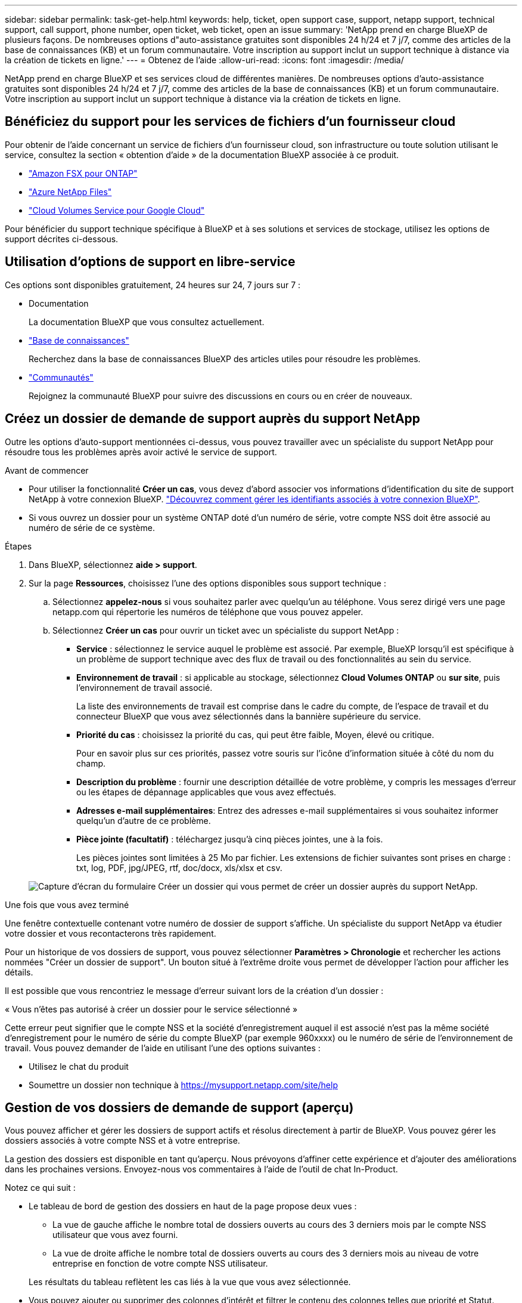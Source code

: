 ---
sidebar: sidebar 
permalink: task-get-help.html 
keywords: help, ticket, open support case, support, netapp support, technical support, call support, phone number, open ticket, web ticket, open an issue 
summary: 'NetApp prend en charge BlueXP de plusieurs façons. De nombreuses options d"auto-assistance gratuites sont disponibles 24 h/24 et 7 j/7, comme des articles de la base de connaissances (KB) et un forum communautaire. Votre inscription au support inclut un support technique à distance via la création de tickets en ligne.' 
---
= Obtenez de l'aide
:allow-uri-read: 
:icons: font
:imagesdir: /media/


[role="lead"]
NetApp prend en charge BlueXP et ses services cloud de différentes manières. De nombreuses options d'auto-assistance gratuites sont disponibles 24 h/24 et 7 j/7, comme des articles de la base de connaissances (KB) et un forum communautaire. Votre inscription au support inclut un support technique à distance via la création de tickets en ligne.



== Bénéficiez du support pour les services de fichiers d'un fournisseur cloud

Pour obtenir de l'aide concernant un service de fichiers d'un fournisseur cloud, son infrastructure ou toute solution utilisant le service, consultez la section « obtention d'aide » de la documentation BlueXP associée à ce produit.

* link:https://docs.netapp.com/us-en/bluexp-fsx-ontap/start/concept-fsx-aws.html#getting-help["Amazon FSX pour ONTAP"^]
* link:https://docs.netapp.com/us-en/bluexp-azure-netapp-files/concept-azure-netapp-files.html#getting-help["Azure NetApp Files"^]
* link:https://docs.netapp.com/us-en/bluexp-cloud-volumes-service-gcp/concept-cvs-gcp.html#getting-help["Cloud Volumes Service pour Google Cloud"^]


Pour bénéficier du support technique spécifique à BlueXP et à ses solutions et services de stockage, utilisez les options de support décrites ci-dessous.



== Utilisation d'options de support en libre-service

Ces options sont disponibles gratuitement, 24 heures sur 24, 7 jours sur 7 :

* Documentation
+
La documentation BlueXP que vous consultez actuellement.

* https://kb.netapp.com/Cloud/BlueXP["Base de connaissances"^]
+
Recherchez dans la base de connaissances BlueXP des articles utiles pour résoudre les problèmes.

* http://community.netapp.com/["Communautés"^]
+
Rejoignez la communauté BlueXP pour suivre des discussions en cours ou en créer de nouveaux.





== Créez un dossier de demande de support auprès du support NetApp

Outre les options d'auto-support mentionnées ci-dessus, vous pouvez travailler avec un spécialiste du support NetApp pour résoudre tous les problèmes après avoir activé le service de support.

.Avant de commencer
* Pour utiliser la fonctionnalité *Créer un cas*, vous devez d'abord associer vos informations d'identification du site de support NetApp à votre connexion BlueXP. https://docs.netapp.com/us-en/bluexp-setup-admin/task-manage-user-credentials.html["Découvrez comment gérer les identifiants associés à votre connexion BlueXP"^].
* Si vous ouvrez un dossier pour un système ONTAP doté d'un numéro de série, votre compte NSS doit être associé au numéro de série de ce système.


.Étapes
. Dans BlueXP, sélectionnez *aide > support*.
. Sur la page *Ressources*, choisissez l'une des options disponibles sous support technique :
+
.. Sélectionnez *appelez-nous* si vous souhaitez parler avec quelqu'un au téléphone. Vous serez dirigé vers une page netapp.com qui répertorie les numéros de téléphone que vous pouvez appeler.
.. Sélectionnez *Créer un cas* pour ouvrir un ticket avec un spécialiste du support NetApp :
+
*** *Service* : sélectionnez le service auquel le problème est associé. Par exemple, BlueXP lorsqu'il est spécifique à un problème de support technique avec des flux de travail ou des fonctionnalités au sein du service.
*** *Environnement de travail* : si applicable au stockage, sélectionnez *Cloud Volumes ONTAP* ou *sur site*, puis l'environnement de travail associé.
+
La liste des environnements de travail est comprise dans le cadre du compte, de l'espace de travail et du connecteur BlueXP que vous avez sélectionnés dans la bannière supérieure du service.

*** *Priorité du cas* : choisissez la priorité du cas, qui peut être faible, Moyen, élevé ou critique.
+
Pour en savoir plus sur ces priorités, passez votre souris sur l'icône d'information située à côté du nom du champ.

*** *Description du problème* : fournir une description détaillée de votre problème, y compris les messages d'erreur ou les étapes de dépannage applicables que vous avez effectués.
*** *Adresses e-mail supplémentaires*: Entrez des adresses e-mail supplémentaires si vous souhaitez informer quelqu'un d'autre de ce problème.
*** *Pièce jointe (facultatif)* : téléchargez jusqu'à cinq pièces jointes, une à la fois.
+
Les pièces jointes sont limitées à 25 Mo par fichier. Les extensions de fichier suivantes sont prises en charge : txt, log, PDF, jpg/JPEG, rtf, doc/docx, xls/xlsx et csv.





+
image:https://raw.githubusercontent.com/NetAppDocs/bluexp-family/main/media/screenshot-create-case.png["Capture d'écran du formulaire Créer un dossier qui vous permet de créer un dossier auprès du support NetApp."]



.Une fois que vous avez terminé
Une fenêtre contextuelle contenant votre numéro de dossier de support s'affiche. Un spécialiste du support NetApp va étudier votre dossier et vous recontacterons très rapidement.

Pour un historique de vos dossiers de support, vous pouvez sélectionner *Paramètres > Chronologie* et rechercher les actions nommées "Créer un dossier de support". Un bouton situé à l'extrême droite vous permet de développer l'action pour afficher les détails.

Il est possible que vous rencontriez le message d'erreur suivant lors de la création d'un dossier :

« Vous n'êtes pas autorisé à créer un dossier pour le service sélectionné »

Cette erreur peut signifier que le compte NSS et la société d'enregistrement auquel il est associé n'est pas la même société d'enregistrement pour le numéro de série du compte BlueXP (par exemple 960xxxx) ou le numéro de série de l'environnement de travail. Vous pouvez demander de l'aide en utilisant l'une des options suivantes :

* Utilisez le chat du produit
* Soumettre un dossier non technique à https://mysupport.netapp.com/site/help[]




== Gestion de vos dossiers de demande de support (aperçu)

Vous pouvez afficher et gérer les dossiers de support actifs et résolus directement à partir de BlueXP. Vous pouvez gérer les dossiers associés à votre compte NSS et à votre entreprise.

La gestion des dossiers est disponible en tant qu'aperçu. Nous prévoyons d'affiner cette expérience et d'ajouter des améliorations dans les prochaines versions. Envoyez-nous vos commentaires à l'aide de l'outil de chat In-Product.

Notez ce qui suit :

* Le tableau de bord de gestion des dossiers en haut de la page propose deux vues :
+
** La vue de gauche affiche le nombre total de dossiers ouverts au cours des 3 derniers mois par le compte NSS utilisateur que vous avez fourni.
** La vue de droite affiche le nombre total de dossiers ouverts au cours des 3 derniers mois au niveau de votre entreprise en fonction de votre compte NSS utilisateur.


+
Les résultats du tableau reflètent les cas liés à la vue que vous avez sélectionnée.

* Vous pouvez ajouter ou supprimer des colonnes d'intérêt et filtrer le contenu des colonnes telles que priorité et Statut. D'autres colonnes offrent uniquement des fonctions de tri.
+
Pour plus d'informations, consultez les étapes ci-dessous.

* Au niveau de chaque dossier, nous offrons la possibilité de mettre à jour les notes de dossier ou de fermer un dossier qui n'est pas déjà à l'état fermé ou en attente fermée.


.Étapes
. Dans BlueXP, sélectionnez *aide > support*.
. Sélectionnez *case Management* et si vous y êtes invité, ajoutez votre compte NSS à BlueXP.
+
La page *gestion des cas* affiche les cas ouverts associés au compte NSS associé à votre compte utilisateur BlueXP. Il s'agit du même compte NSS qui apparaît en haut de la page *gestion NSS*.

. Modifiez éventuellement les informations qui s'affichent dans le tableau :
+
** Sous *cas de l'organisation*, sélectionnez *Afficher* pour afficher tous les cas associés à votre société.
** Modifiez la plage de dates en choisissant une plage de dates exacte ou en choisissant une autre période.
+
image:https://raw.githubusercontent.com/NetAppDocs/bluexp-family/main/media/screenshot-case-management-date-range.png["Capture d'écran de l'option au-dessus du tableau de la page gestion des cas qui vous permet de choisir une plage de dates exacte ou les 7 derniers jours, 30 derniers jours ou 3 derniers mois."]

** Filtrez le contenu des colonnes.
+
image:https://raw.githubusercontent.com/NetAppDocs/bluexp-family/main/media/screenshot-case-management-filter.png["Capture d'écran de l'option de filtre dans la colonne État qui vous permet de filtrer les dossiers correspondant à un état spécifique, comme actif ou fermé."]

** Modifiez les colonnes qui apparaissent dans le tableau en sélectionnant image:https://raw.githubusercontent.com/NetAppDocs/bluexp-family/main/media/icon-table-columns.png["Icône plus qui apparaît dans le tableau"] puis choisissez les colonnes que vous souhaitez afficher.
+
image:https://raw.githubusercontent.com/NetAppDocs/bluexp-family/main/media/screenshot-case-management-columns.png["Capture d'écran affichant les colonnes que vous pouvez afficher dans le tableau."]



. Gérer un dossier existant en sélectionnant image:https://raw.githubusercontent.com/NetAppDocs/bluexp-family/main/media/icon-table-action.png["Icône avec trois points qui apparaît dans la dernière colonne du tableau"] et en sélectionnant l'une des options disponibles :
+
** *Voir cas*: Afficher tous les détails sur un cas spécifique.
** *Mettre à jour les notes de cas* : fournir des détails supplémentaires sur votre problème ou sélectionner *Télécharger les fichiers* pour joindre jusqu'à cinq fichiers.
+
Les pièces jointes sont limitées à 25 Mo par fichier. Les extensions de fichier suivantes sont prises en charge : txt, log, PDF, jpg/JPEG, rtf, doc/docx, xls/xlsx et csv.

** *Fermer le cas* : fournissez des détails sur la raison pour laquelle vous fermez le cas et sélectionnez *Fermer le cas*.


+
image:https://raw.githubusercontent.com/NetAppDocs/bluexp-family/main/media/screenshot-case-management-actions.png["Capture d'écran qui montre les actions que vous pouvez effectuer après avoir sélectionné le menu dans la dernière colonne du tableau."]


